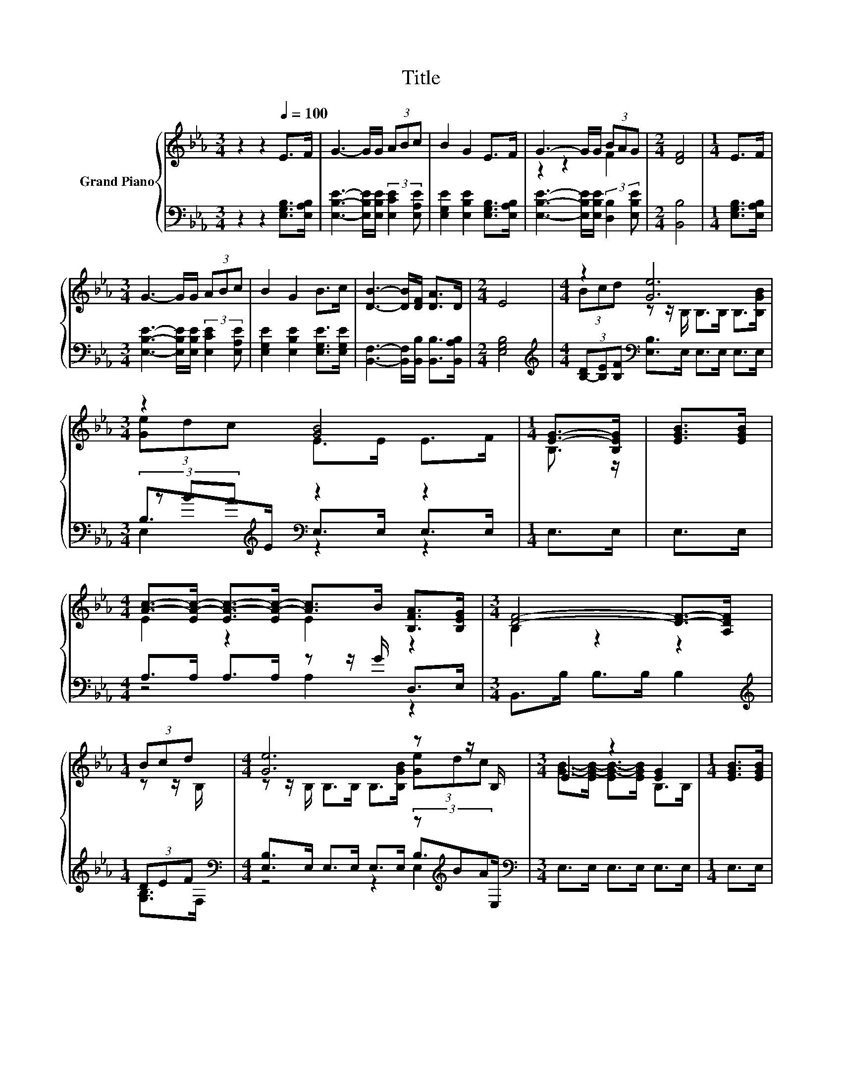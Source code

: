 X:1
T:Title
%%score { ( 1 3 ) | ( 2 4 5 ) }
L:1/8
M:3/4
K:Eb
V:1 treble nm="Grand Piano"
V:3 treble 
V:2 bass 
V:4 bass 
V:5 bass 
V:1
 z2 z2[Q:1/4=100] E>F | G3- G/G/ (3ABc | B2 G2 E>F | G3- G/G/ (3BAG |[M:2/4] [DF]4 |[M:1/4] E>F | %6
[M:3/4] G3- G/G/ (3ABc | B2 G2 B>c | [DB]3- [DB]/[DF]/ [DA]>D |[M:2/4] E4 |[M:4/4] z2 [Ge]6 | %11
[M:3/4] z2 [GB]4 |[M:1/4] [EG]->[B,EG] | [EGB]>[EGB] | %14
[M:4/4] [Ac]->[EA-c-] [EA-c-]>[EA-c-] [Ac]>B [B,FA]>[B,EG] |[M:3/4] [DF]4- [DF]->[A,DF] | %16
[M:1/4] (3Bcd |[M:4/4] [Ge]6 z z/ B,/ |[M:3/4] E2 z2 [EG]2 |[M:1/4] [EGB]>[EGB] | %20
[M:4/4] [Ac]->[EA-c-] [EA-c-]>[EAc-] [=Ac]>c d>d |[M:3/4] e->[Ge-] [Ae-]>[Ae-] [Ge]2 |] %22
V:2
 z2 z2 [E,G,B,]>[E,A,B,] | [E,B,E]3- [E,B,E]/[E,B,E]/ (3:2:2[E,CE]2 [E,A,E] | %2
 [E,G,E]2 [E,B,E]2 [E,G,B,]>[E,A,B,] | [E,B,E]3- [E,B,E]/[E,B,E]/ (3:2:2[D,B,]2 [E,B,E] | %4
[M:2/4] [B,,B,]4 |[M:1/4] [E,G,B,]>[E,A,B,] | %6
[M:3/4] [E,B,E]3- [E,B,E]/[E,B,E]/ (3:2:2[E,CE]2 [E,A,E] | [E,G,E]2 [E,B,E]2 [E,G,E]>[E,G,E] | %8
 [B,,F,]3- [B,,F,]/[B,,B,]/ [B,,B,]>[B,,A,B,] |[M:2/4] [E,G,B,]4 | %10
[M:4/4][K:treble] (3[B,-D][B,E][B,F][K:bass] [E,B,]>E, E,>E, E,>E, | %11
[M:3/4] B,>[K:treble]E[K:bass] z2 z2 |[M:1/4] E,>E, | E,>E, |[M:4/4] A,>A, A,>A, z z/ G/ D,>E, | %15
[M:3/4] B,,>B, B,>B, B,2 |[M:1/4][K:treble] (3DEF[K:bass] | %17
[M:4/4] [E,B,]>E, E,>E, E,>E, (3z[K:treble] BA[K:bass] |[M:3/4] E,>E, E,>E, E,>E, |[M:1/4] E,>E, | %20
[M:4/4] A,>A, A,>A,[K:treble] z z/ =A/ [B,F]>[B,_A] | %21
[M:3/4][K:bass] [E,B,]>[E,B,] [E,C]>[E,C] [E,B,]2 |] %22
V:3
 x6 | x6 | x6 | z2 z2 F2 |[M:2/4] x4 |[M:1/4] x2 |[M:3/4] x6 | x6 | x6 |[M:2/4] x4 | %10
[M:4/4] (3Bcd z z/ B,/ B,>B, B,>[B,GB] |[M:3/4] (3[Ge]dc E>E E>F |[M:1/4] B,3/2 z/ | x2 | %14
[M:4/4] E2 z2 E2 z2 |[M:3/4] B,2 z2 z2 |[M:1/4] z z/ B,/ | %17
[M:4/4] z z/ B,/ B,>B, B,>[B,GB] (3[Ge]dc |[M:3/4] [GB]->[EG-B-] [EG-B-]>[EGB] B,>B, |[M:1/4] x2 | %20
[M:4/4] E2 z2 z4 |[M:3/4] G2 z2 z2 |] %22
V:4
 x6 | x6 | x6 | x6 |[M:2/4] x4 |[M:1/4] x2 |[M:3/4] x6 | x6 | x6 |[M:2/4] x4 | %10
[M:4/4][K:treble] x2[K:bass] x6 |[M:3/4] (3z[K:treble] BA[K:bass] E,>E, E,>E, |[M:1/4] x2 | x2 | %14
[M:4/4] z4 A,2 z2 |[M:3/4] x6 |[M:1/4][K:treble] [G,B,]>[K:bass]F, | %17
[M:4/4] z4 z2 B,>[K:treble][K:bass]E, |[M:3/4] x6 |[M:1/4] x2 |[M:4/4] z4[K:treble] [F,F]2 z2 | %21
[M:3/4][K:bass] x6 |] %22
V:5
 x6 | x6 | x6 | x6 |[M:2/4] x4 |[M:1/4] x2 |[M:3/4] x6 | x6 | x6 |[M:2/4] x4 | %10
[M:4/4][K:treble] x2[K:bass] x6 |[M:3/4] E,2[K:treble][K:bass] z2 z2 |[M:1/4] x2 | x2 |[M:4/4] x8 | %15
[M:3/4] x6 |[M:1/4][K:treble] x3/2[K:bass] x/ |[M:4/4] z4 z2 E,2[K:treble][K:bass] |[M:3/4] x6 | %19
[M:1/4] x2 |[M:4/4] x4[K:treble] x4 |[M:3/4][K:bass] x6 |] %22

